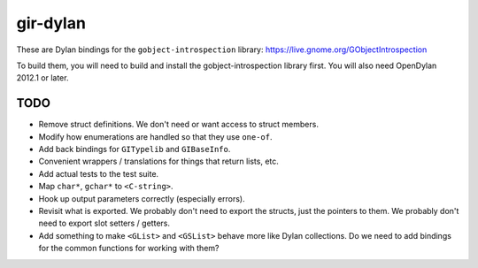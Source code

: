 gir-dylan
=========

These are Dylan bindings for the ``gobject-introspection`` library: https://live.gnome.org/GObjectIntrospection

To build them, you will need to build and install the gobject-introspection
library first. You will also need OpenDylan 2012.1 or later.

TODO
----

* Remove struct definitions. We don't need or want access to
  struct members.
* Modify how enumerations are handled so that they use ``one-of``.
* Add back bindings for ``GITypelib`` and ``GIBaseInfo``.
* Convenient wrappers / translations for things that return
  lists, etc.
* Add actual tests to the test suite.
* Map ``char*``, ``gchar*`` to ``<C-string>``.
* Hook up output parameters correctly (especially errors).
* Revisit what is exported. We probably don't need to export
  the structs, just the pointers to them. We probably don't need
  to export slot setters / getters.
* Add something to make ``<GList>`` and ``<GSList>`` behave more
  like Dylan collections. Do we need to add bindings for the
  common functions for working with them?
